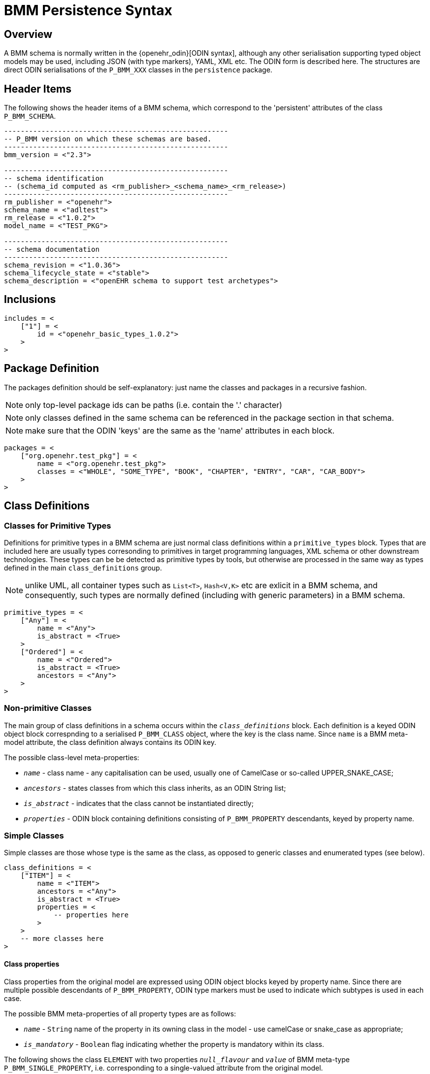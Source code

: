 = BMM Persistence Syntax

== Overview

A BMM schema is normally written in the {openehr_odin}[ODIN syntax], although any other serialisation supporting typed object models may be used, including JSON (with type markers), YAML, XML etc. The ODIN form is described here. The structures are direct ODIN serialisations of the `P_BMM_XXX` classes in the `persistence` package.

== Header Items

The following shows the header items of a BMM schema, which correspond to the 'persistent' attributes of the class `P_BMM_SCHEMA`.

[source, odin]
--------
------------------------------------------------------
-- P_BMM version on which these schemas are based.
------------------------------------------------------
bmm_version = <"2.3">

------------------------------------------------------
-- schema identification
-- (schema_id computed as <rm_publisher>_<schema_name>_<rm_release>)
------------------------------------------------------
rm_publisher = <"openehr">
schema_name = <"adltest">
rm_release = <"1.0.2">
model_name = <"TEST_PKG">

------------------------------------------------------
-- schema documentation
------------------------------------------------------
schema_revision = <"1.0.36">
schema_lifecycle_state = <"stable">
schema_description = <"openEHR schema to support test archetypes">

--------

== Inclusions

[source, odin]
--------
includes = <
    ["1"] = <
        id = <"openehr_basic_types_1.0.2">
    >
>
--------

== Package Definition

The packages definition should be self-explanatory: just name the classes and packages in a recursive fashion.

NOTE: only top-level package ids can be paths (i.e. contain the '.' character)

NOTE: only classes defined in the same schema can be referenced in the package section in that schema.

NOTE: make sure that the ODIN 'keys' are the same as the 'name' attributes in each block.

[source, odin]
--------
packages = <
    ["org.openehr.test_pkg"] = <
        name = <"org.openehr.test_pkg">
        classes = <"WHOLE", "SOME_TYPE", "BOOK", "CHAPTER", "ENTRY", "CAR", "CAR_BODY">
    >
>
--------

== Class Definitions

=== Classes for Primitive Types

Definitions for primitive types in a BMM schema are just normal class definitions within a `primitive_types` block. Types that are included here are usually types corresonding to primitives in target programming languages, XML schema or other downstream technologies. These types can be be detected as primitive types by tools, but otherwise are processed in the same way as types defined in the main `class_definitions` group.

NOTE: unlike UML, all container types such as `List<T>`, `Hash<V,K>` etc are exlicit in a BMM schema, and consequently, such types are normally defined (including with generic parameters) in a BMM schema.

[source, odin]
--------
primitive_types = <
    ["Any"] = <
        name = <"Any">
        is_abstract = <True>
    >
    ["Ordered"] = <
        name = <"Ordered">
        is_abstract = <True>
        ancestors = <"Any">
    >
>
--------

=== Non-primitive Classes

The main group of class definitions in a schema occurs within the `_class_definitions_` block. Each definition is a keyed ODIN object block correspnding to a serialised `P_BMM_CLASS` object, where the key is the class name. Since `name` is a BMM meta-model attribute, the class definition always contains its ODIN key. 

The possible class-level meta-properties: 

* `_name_` - class name - any capitalisation can be used, usually one of CamelCase or so-called UPPER_SNAKE_CASE;
* `_ancestors_` - states classes from which this class inherits, as an ODIN String list;
* `_is_abstract_` - indicates that the class cannot be instantiated directly;
* `_properties_` - ODIN block containing definitions consisting of `P_BMM_PROPERTY` descendants, keyed by property name.

=== Simple Classes

Simple classes are those whose type is the same as the class, as opposed to generic classes and enumerated types (see below).

[source, odin]
--------
class_definitions = <
    ["ITEM"] = <
        name = <"ITEM">
        ancestors = <"Any">
        is_abstract = <True>
        properties = <
            -- properties here
        >
    >
    -- more classes here
>
--------

==== Class properties

Class properties from the original model are expressed using ODIN object blocks keyed by property name. Since there are multiple possible descendants of `P_BMM_PROPERTY`, ODIN type markers must be used to indicate which subtypes is used in each case.

The possible BMM meta-properties of all property types are as follows:

* `_name_` - `String` name of the property in its owning class in the model - use camelCase or snake_case as appropriate;
* `_is_mandatory_` - `Boolean` flag indicating whether the property is mandatory within its class.

The following shows the class `ELEMENT` with two properties `_null_flavour_` and `_value_` of BMM meta-type `P_BMM_SINGLE_PROPERTY`, i.e. corresponding to a single-valued attribute from the original model. 

[source, odin]
--------
    ["ELEMENT"] = <
        name = <"ELEMENT">
        ancestors = <"ITEM">
        properties = <
            ["null_flavour"] = (P_BMM_SINGLE_PROPERTY) <
                name = <"null_flavour">
                type = <"DV_CODED_TEXT">
                is_mandatory = <True>
            >
            ["value"] = (P_BMM_SINGLE_PROPERTY) <
                name = <"value">
                type = <"DATA_VALUE">
            >
        >
    >
--------

==== Container Properties

The following is a `P_BMM_CONTAINER_PROPERTY` definition for the model property `items: List<ITEM>` in the `ELEMENT` class. The type is expressed in the `_type_def_` part which indicates the type of the container, which must be defined elsewhere in the schema, typically in the primitive types. The optional `_cardinality_` meta-property indicates cardinality of the container, and is expressed as a ODIN range. The default is `|0..*|`.
    
[source, odin]
--------
    ["ELEMENT"] = <
        name = <"ELEMENT">
        ancestors = <"ITEM">
        properties = <
            ["items"] = (P_BMM_CONTAINER_PROPERTY) <
                name = <"items">
                type_def = <
                    container_type = <"List">
                    type = <"ITEM">
                >
                cardinality = <|>=1|>
                is_mandatory = <True>
            >
        >
    >
--------

Indexed containers such as `Hash<K,V>`, `Dictionary<K,V>` etc are also suuported via the `P_BMM_INDEXED_CONTAINER_PROPERTY`, the use of which is shown here:

[source, odin]
--------
	["CALLBACK_WAIT"] = <
		name = <"CALLBACK_WAIT">
		ancestors = <"...">
        properties = <
			["custom_actions"] = (P_BMM_INDEXED_CONTAINER_PROPERTY) <
				name = <"custom_actions">
				type_def = <
					container_type = <"Hash">
					index_type = <"String">
					type = <"EVENT_ACTION">
				>
				cardinality = <|>=0|>
			>
		>
	>
--------

The above represents a property `custom_actions: Hash <String, EVENT_ACTION>` in the class `CALLBACK_WAIT`. The meta-element `index_type` is used to state the key type.

=== Generic Classes

Generic classes are those that have one or more substitutable generic type parameters. Such classes are therefore _type generators_, since actual types are formed by substitution of concrete types (typically simple classes) for the formal type parameters. The following example shows a generic class `Interval` with `generic_parameter_defs` of `T` which is constrained to conform to the type `Ordered`. This structure defineds the type `Interval<T->Ordered>`, with the same meaning as UML and programming languages supporting generic (templated) types.

Generic classes will normally contain one or more properties whose formal type is the generic type parameter, i.e. the `T` in this example, as is the case below where the model properties `_lower_` and `_upper_` are both declared to be of type `T`. This declaration necessitates the use of the BMM meta-type `P_BMM_SINGLE_PROPERTY_OPEN`.

[source, odin]
--------
    ["Interval"] = <
        name = <"Interval">
        ancestors = <"Any">
        generic_parameter_defs = <
            ["T"] = <
                name = <"T">
                conforms_to_type = <"Ordered">
            >
        >
        properties = <
            ["lower"] = (P_BMM_SINGLE_PROPERTY_OPEN) <
                name = <"lower">
                type = <"T">
            >
            ["upper"] = (P_BMM_SINGLE_PROPERTY_OPEN) <
                name = <"upper">
                type = <"T">
            >
        >
    >
--------

Given the presence of generic classes in a BMM schema, derived generic types can be used as the type of properties in other classes, for which the BMM meta-type `P_BMM_GENERIC_PROPERTY` is used. The folowing example shows first a generic class `DV_INTERVAL` defined in a similar way to `Interval` above, and then a class `SOME_TYPE` containing the property `_qty_interval_attr_` whose model type is `DV_INTERVAL<DV_QUANTITY>`. In the latter type declaration, the `DV_INTERVAL` is the `_root_type_` and `DV_INTERVAL` the `_generic_parameter_`.

[source, odin]
--------
    ["DV_INTERVAL"] = <
        name = <"DV_INTERVAL">
        ancestors = <"Interval", "DATA_VALUE">
        generic_parameter_defs = <
            ["T"] = <
                name = <"T">
                conforms_to_type = <"DV_ORDERED">
            >
        >
    >

    ["SOME_TYPE"] = <
        name = <"SOME_TYPE">
        ancestors = <"Any", ...>
        properties = <
            ["qty_interval_attr"] = (P_BMM_GENERIC_PROPERTY) <
                name = <"qty_interval_attr">
                type_def = <
                    root_type = <"DV_INTERVAL">
                    generic_parameters = <"DV_QUANTITY">
                >
            >
        >
    >
--------

Type declarations can also be nested types, for example and container followed by a generic type. In the following the `_careProvider_` attribute is declared to be of model type `List<Reference<Party>>`. Any level of type nesting is allowed.

[source, odin]
--------
    ["Patient"] = <
        name = <"Patient">
        ancestors = <"Any">
        properties = <
            ["careProvider"] = (P_BMM_CONTAINER_PROPERTY) <
                name = <"careProvider">
                type_def = <
                    container_type = <"List">
                    type_def = (P_BMM_GENERIC_TYPE) <
                        root_type = <"Reference">
                        generic_parameters = <"Party">
                    >
                >
                cardinality = <|>=0|>
            >
        >
    >
--------

The following property definition is based on the class `REFERENCE_RANGE`, and in this case, has a generic parameter type that is another generic type: `DV_INTERVAL<DV_QUANTITY>`. To express this, we use `generic_parameter_defs` instead of just `_generic_parameters_` to specify a type structure, rather than just a string type name. Note that `generic_parameter_defs` is a logical list in general, since there can always be more than one generic parameter, i.e. 'T', 'U' etc, even though it is most commonly just one. Accordingly, the usual ODIN keyed hash structure is used with each member being keyed by a generic parameter name, below `["T"]`.                                           

[source, odin]
--------
    ["REFERENCE_RANGE"] = <
        name = <"REFERENCE_RANGE">
        ancestors = <"Any">
        generic_parameter_defs = <
            ["T"] = <
                name = <"T">
                conforms_to_type = <"DV_ORDERED">
            >
        >
        properties = <
            ["range"] = (P_BMM_SINGLE_PROPERTY) <
                name = <"range">
                type = <"DV_INTERVAL">
                is_mandatory = <True>
            >
        >
    >

    ["RANGE_OF_INTERVAL_OF_QUANTITY"] = <
        name = <"RANGE_OF_INTERVAL_OF_QUANTITY">
        ancestors = <"Any", ...>
        properties = <
            ["range"] = (P_BMM_GENERIC_PROPERTY) <
                name = <"range">
                type_def = <
                    root_type = <"REFERENCE_RANGE">
                    generic_parameter_defs = <
                        ["T"] = (P_BMM_GENERIC_TYPE) <
                            root_type = <"DV_INTERVAL">
                            generic_parameters = <"DV_QUANTITY">
                        >
                    >
                >
            >
        >
--------

The following example just does the same as the one above, but shows an (unrealistic) but legal case of multiple, mixed, nested generic parameters corresponding to the model property definition `_range_: REFERENCE_RANGE<DV_INTERVAL<DV_QUANTITY>, Integer, List<DV_QUANTITY>, List<DV_INTERVAL<DV_QUANTITY>>>`. The rules for expressing types is clearly illustrated:

* use 'type' for simple string type refs; use `_type_def_` for structure types;
* within `P_BMM_GENERIC_TYPE`, use `_generic_parameters_` for a list of string types;
* use `_generic_parameter_defs_` for a list of complex type references.

[source, odin]
--------
    ["CRAZY_TYPE"] = <
        name = <"CRAZY_TYPE">
        ancestors = <"Any">
        properties = <
            ["range"] = (P_BMM_GENERIC_PROPERTY) <
                name = <"range">
                type_def = <
                    root_type = <"REFERENCE_RANGE">
                    generic_parameter_defs = <
                        ["T"] = (P_BMM_GENERIC_TYPE) <
                            root_type = <"DV_INTERVAL">
                            generic_parameters = <"DV_QUANTITY">
                        >
                        ["U"] = (P_BMM_SIMPLE_TYPE) <
                            type = <"Integer">
                        >
                        ["V"] = (P_BMM_CONTAINER_TYPE) <
                            type = <"DV_QUANTITY">
                            container_type = <"List">
                        >
                        ["W"] = (P_BMM_CONTAINER_TYPE) <
                            type_def = (P_BMM_GENERIC_TYPE) <
                                root_type = <"DV_INTERVAL">
                                generic_parameters = <"DV_QUANTITY">
                            >
                            container_type = <"List">
                        >
                    >
                >
            >
        >
    >
--------

=== Enumerated Types

In a BMM schema, enumerated types are treated as constrained forms of standard types with open ranges, currently only `Integer` and `String`. They are accordingly represented using class definitions of the meta-types `P_BMM_ENUMERATION_INTEGER` and `P_BMM_ENUMERATION_STRING` respectively. In either case, just names (`_items_names_` meta-property) or both names and values (`_item_values_` meta-property) can be specified.

The following example shows two variants of am enumerated type based on the `Integer` primitive type.

[source, odin]
--------
    ["PROPORTION_KIND"] = (P_BMM_ENUMERATION_INTEGER) <
        name = <"PROPORTION_KIND">
        ancestors = <"Integer">
        item_names = <"pk_ratio", "pk_unitary", "pk_percent", "pk_fraction", "pk_integer_fraction">
    >

    ["PROPORTION_KIND_2"] = (P_BMM_ENUMERATION_INTEGER) <
        name = <"PROPORTION_KIND_2">
        ancestors = <"Integer">
        item_names = <"pk_ratio", "pk_unitary", "pk_percent", "pk_fraction", "pk_integer_fraction">
        item_values = <0, 1001, 1002, 1003>
    >
--------

The following example shows two similar examples based on `String`.

[source, odin]
--------
    ["MAGNITUDE_STATUS"] = (P_BMM_ENUMERATION_STRING) <
        name = <"MAGNITUDE_STATUS">
        ancestors = <"String", ...>
        item_names = <"le", "ge", "eq", "approx_eq">
        item_values = <"<=", ">=", "=", "~">
    >

    ["NAME_PART"] = (P_BMM_ENUMERATION_STRING) <
        name = <"NAME_PART">
        ancestors = <"String", ...>
        item_names = <"FIRST", "MIDDLE", "LAST">
    >
--------

=== Value-set Constraints

Value-sets are related to enumerated types, but rather than specifying the possible instance values for a type in an explicit enumeration type, a standard type can be marked as having values that conform to an external value set, such as a terminology. The following shows an attribute declared to be of a simple type `CODE_PHRASE` in the normal way.

[source, odin]
--------
    ["encoding"] = (P_BMM_SINGLE_PROPERTY) <
        name = <"encoding">
        type = <"CODE_PHRASE">
    >
--------

With a value-set constraint added, it now looks as follows:

[source, odin]
--------
    ["encoding"] = (P_BMM_SINGLE_PROPERTY) <
        name = <"encoding">
        type_ref = <
            type = <"CODE_PHRASE">
            value_constraint = <"openEHR::languages">
        >
    >
--------

The use of the `value_constraint` attribute forces the use of the `type_ref` structural form of the type definition within a `P_BMM_SINGLE_PROPERTY` instance, rather than the simple `String` form above.

Within a container type, the structure is slightly different, owing to another level of instance nesting. The following exmaple shows a container class declaration in original form and then with a value constraint.

[source, odin]
--------
	-- original form
	["language"] = (P_BMM_CONTAINER_PROPERTY) <
		name = <"language">
		type_def = <
			container_type = <"List">
			type = <"Coding">
		>
	>

	-- with value constraint
	["language"] = (P_BMM_CONTAINER_PROPERTY) <
		name = <"language">
		type_def = <
			container_type = <"List">
			type_def = (P_BMM_SIMPLE_TYPE) <
				type = <"Coding">
				value_constraint = <"hl7::Languages">
			>
		>
	>
--------
== Inheritance

In the case of inheritance from simple classes, the `ancestors` list of Strings may be used to simply name the types (which are the same as class names), as seen in the above examples. In the case of generic inheritance, the ancestors are generic types, which may be open, partially closed or fully closed. The following example shows a class model containing generic inheritance in UML (using the closest approximation available in UML), followed by the equivalent P_BMM schema. In the latter, a structured `ancestor_defs` section is used instead of the `ancestors` String list, in the same way as for the `P_BMM_GENERIC_PROPERTY` examples above.

[.text-center]
.Generic inheritance eaxmple model
image::{uml_diagrams_uri}/LANG-bmm-inheritance-example.svg[id=inheritance_example, align="center"]

[source, odin]
--------
	["GENERIC_PARENT"] = <
		name = <"GENERIC_PARENT">
		generic_parameter_defs = <
			["T"] = <
				name = <"T">
				conforms_to_type = <"SUPPLIER">
			>
			["U"] = <
				name = <"U">
				conforms_to_type = <"SUPPLIER">
			>
		>
		properties = <
			["property_a"] = (P_BMM_SINGLE_PROPERTY_OPEN) <
				name = <"property_a">
				type = <"T">
			>
			["property_b"] = (P_BMM_SINGLE_PROPERTY_OPEN) <
				name = <"property_b">
				type = <"U">
			>
		>
	>

	["SUPPLIER"] = <
		name = <"SUPPLIER">
		is_abstract = <True>
		properties = <
			["abstract_prop"] = (P_BMM_SINGLE_PROPERTY) <
				name = <"abstract_prop">
				type = <"String">
			>
		>
	>

	["SUPPLIER_A"] = <
		name = <"SUPPLIER_A">
		ancestors = <"SUPPLIER">
		properties = <
			["magnitude"] = (P_BMM_SINGLE_PROPERTY) <
				name = <"magnitude">
				type = <"Double">
				is_mandatory = <True>
			>
			["units"] = (P_BMM_SINGLE_PROPERTY) <
				name = <"units">
				type = <"String">
				is_mandatory = <True>
			>
		>
	>

	["SUPPLIER_B"] = <
		name = <"SUPPLIER_B">
		ancestors = <"SUPPLIER">
		properties = <
			["property"] = (P_BMM_SINGLE_PROPERTY) <
				name = <"property">
				type = <"CODE_PHRASE">
				is_mandatory = <True>
			>
			["precision"] = (P_BMM_SINGLE_PROPERTY) <
				name = <"precision">
				type = <"Integer">
			>
		>
	>

	["GENERIC_CHILD_OPEN_T"] = <
		name = <"GENERIC_CHILD_OPEN_T">
		ancestor_defs = <
			["GENERIC_PARENT<T,SUPPLIER_B>"] = (P_BMM_GENERIC_TYPE) <
				root_type = <"GENERIC_PARENT">
				generic_parameters = <"T", "SUPPLIER_B">
			>
		>
		generic_parameter_defs = <
			["T"] = <
				name = <"T">
				conforms_to_type = <"SUPPLIER">
			>
		>
		properties = <
			["gen_child_open_t_prop"] = (P_BMM_SINGLE_PROPERTY) <
				name = <"gen_child_open_t_prop">
				type = <"String">
			>
		>
	>

	["GENERIC_CHILD_OPEN_U"] = <
		name = <"GENERIC_CHILD_OPEN_U">
		ancestor_defs = <
			["GENERIC_PARENT<SUPPLIER_A,U>"] = (P_BMM_GENERIC_TYPE) <
				root_type = <"GENERIC_PARENT">
				generic_parameters = <"SUPPLIER_A", "U">
			>
		>
		generic_parameter_defs = <
			["U"] = <
				name = <"U">
				conforms_to_type = <"SUPPLIER">
			>
		>
		properties = <
			["gen_child_open_u_prop"] = (P_BMM_SINGLE_PROPERTY) <
				name = <"gen_child_open_u_prop">
				type = <"String">
			>
		>
	>

	["GENERIC_CHILD_CLOSED"] = <
		name = <"GENERIC_CHILD_CLOSED">
		ancestor_defs = <
			["GENERIC_PARENT<SUPPLIER_A,SUPPLIER_B>"] = (P_BMM_GENERIC_TYPE) <
				root_type = <"GENERIC_PARENT">
				generic_parameters = <"SUPPLIER_A", "SUPPLIER_B">
			>
		>
		properties = <
			["gen_child_closed_prop"] = (P_BMM_SINGLE_PROPERTY) <
				name = <"gen_child_closed_prop">
				type = <"String">
			>
		>
	>

>

--------
